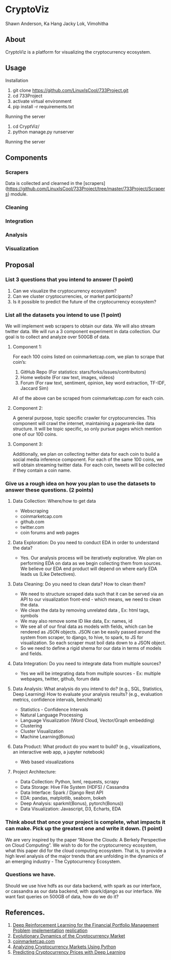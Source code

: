 * CryptoViz
Shawn Anderson, Ka Hang Jacky Lok, Vimohitha 

** About
   CryptoViz is a platform for visualizing the cryptocurrency ecosystem.
** Usage
**** Installation
     1. git clone https://github.com/LinuxIsCool/733Project.git
     2. cd 733Project
     3. activate virtual environment
     4. pip install -r requirements.txt

**** Running the server
     1. cd CryptViz/
     2. python manage.py runserver
     
**** Running the server
** Components
*** Scrapers
    Data is collected and clearned in the [scrapers](https://github.com/LinuxIsCool/733Project/tree/master/733Project/Scrapers) 
    module.

*** Cleaning

*** Integration

*** Analysis

*** Visualization

** Proposal
*** List 3 questions that you intend to answer (1 point)
  1. Can we visualize the cryptocurrency ecosystem?
  2. Can we cluster cryptocurrencies, or market participants?
  3. Is it possible to predict the future of the cryptocurrency ecosystem?
  
*** List all the datasets you intend to use (1 point)
We will implement web scrapers to obtain our data. We will also stream twitter
data. We will run a 3 component experiment in data collection. Our goal is to
collect and analyze over 500GB of data.

**** Component 1:
For each 100 coins listed on coinmarketcap.com, we plan to scrape that coin’s:
1. GitHub Repo (For statistics: stars/forks/issues/contributors)
2. Home website (For raw text, images, videos)
3. Forum (For raw text, sentiment, opinion, key word extraction, TF-IDF, Jaccard Sim)
All of the above can be scraped from coinmarketcap.com for each coin.

**** Component 2:
A general purpose, topic specific crawler for cryptocurrencies. This component
will crawl the internet, maintaining a pagerank-like data structure. It will be
topic specific, so only pursue pages which mention one of our 100 coins.

**** Component 3:
Additionally, we plan on collecting twitter data for each coin to build a social
media inference component. For each of the same 100 coins, we will obtain
streaming twitter data. For each coin, tweets will be collected if they contain
a coin name.

*** Give us a rough idea on how you plan to use the datasets to answer these questions. (2 points)
**** Data Collection: Where/how to get data
   * Webscraping
   * coinmarketcap.com
   * github.com
   * twitter.com
   * coin forums and web pages
**** Data Exploration: Do you need to conduct EDA in order to understand the data? 
   * Yes. Our analysis process will be iteratively explorative. We plan on performing EDA on data as we begin collecting them from sources. We believe our EDA end product will depend on where early EDA leads us (Like Detectives).
**** Data Cleaning: Do you need to clean data? How to clean them?
   * We need to structure scraped data such that it can be served via an API to our visualization front-end - which means, we need to clean the data.
   * We clean the data by removing unrelated data , Ex: html tags, symbols
   * We may also remove some ID like data, Ex: names, id
   * We see all of our final data as models with fields, which can be rendered as JSON objects. JSON can be easily passed around the system from scraper, to django, to hive, to spark, to JS for visualization. So each scraper must boil data down to a JSON object.
   * So we need to define a rigid shema for our data in terms of models and fields.
**** Data Integration: Do you need to integrate data from multiple sources? 
   * Yes we will be integrating data from multiple sources - Ex: multiple webpages, twitter, github, forum data
**** Data Analysis: What analysis do you intend to do? (e.g., SQL, Statistics, Deep Learning) How to evaluate your analysis results? (e.g., evaluation metrics, confidence intervals, benchmark)
   * Statistics - Confidence Intervals
   * Natural Language Processing
   * Language Visualization (Word Cloud, Vector/Graph embedding)
   * Clustering
   * Cluster Visualization
   * Machine Learning(Bonus)
**** Data Product: What product do you want to build? (e.g., visualizations, an interactive web app, a jupyter notebook) 
   * Web based visualizations 
**** Project Architecture:
   * Data Collection: Python, lxml, requests, scrapy
   * Data Storage: Hive File System (HDFS) / Cassandra
   * Data Interface: Spark / Django Rest API
   * EDA: pandas, matplotlib, seaborn, bokeh
   * Deep Analysis: sparkml(Bonus), pytorch(Bonus))
   * Data Visualization: Javascript, D3, Echarts, EDA

*** Think about that once your project is complete, what impacts it can make. Pick up the greatest one and write it down. (1 point)
    We are very inspired by the paper “Above the Clouds: A Berkely Perspective
    on Cloud Computing”. We wish to do for the cryptocurrency ecosystem, what
    this paper did for the cloud computing ecosystem. That is, to provide a high
    level analysis of the major trends that are unfolding in the dynamics of an
    emerging industry - The Cyptocurrency Ecosystem.
*** Questions we have.
    Should we use hive hdfs as our data backend, with spark as our interface, or
    cassandra as our data backend, with spark/django as our interface. We want
    fast queries on 500GB of data, how do we do it?

** References.
1. [[https://arxiv.org/pdf/1706.10059.pdf][Deep Reinforcement Learning for the Financial Portfolio Management
   Problem]]
   [[https://github.com/ZhengyaoJiang/PGPortfolio][implementation]]
   [[https://github.com/wassname/rl-portfolio-management][replication]]
3. [[http://rsos.royalsocietypublishing.org/content/4/11/170623][Evolutionary Dynamics of the Cryptocurrency Market]]
4. [[https://coinmarketcap.com/][coinmarketcap.com]]
5. [[https://blog.patricktriest.com/analyzing-cryptocurrencies-python/][Analyzing Cryptocurrency Markets Using Python]]
6. [[https://dashee87.github.io/deep%20learning/python/predicting-cryptocurrency-prices-with-deep-learning/][Predicting Cryptocurrency Prices with Deep Learning]]

